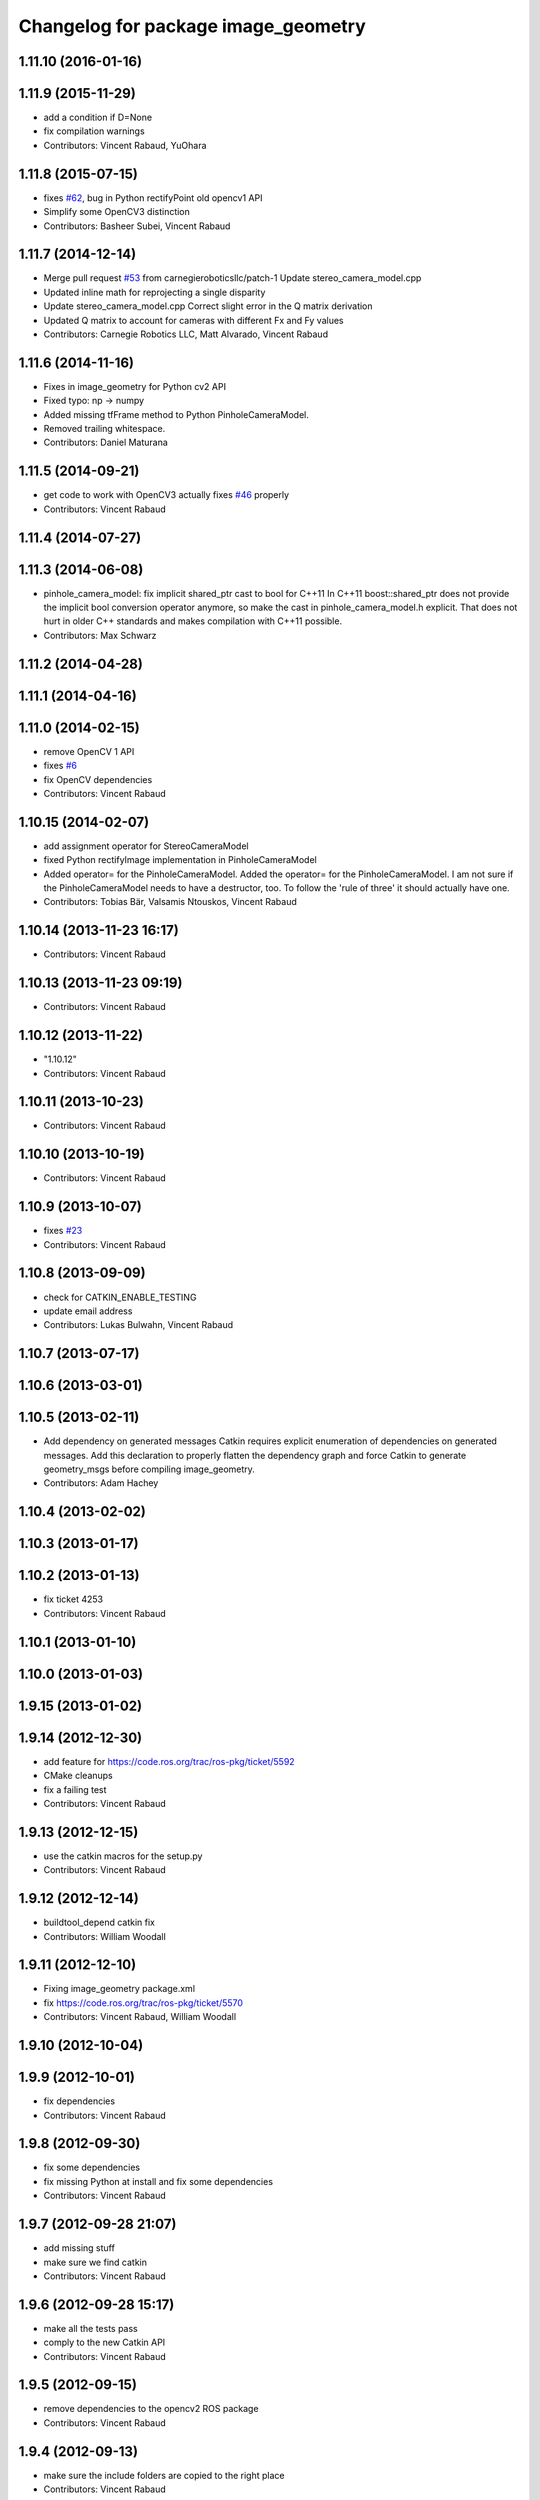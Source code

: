 ^^^^^^^^^^^^^^^^^^^^^^^^^^^^^^^^^^^^
Changelog for package image_geometry
^^^^^^^^^^^^^^^^^^^^^^^^^^^^^^^^^^^^

1.11.10 (2016-01-16)
--------------------

1.11.9 (2015-11-29)
-------------------
* add a condition if D=None
* fix compilation warnings
* Contributors: Vincent Rabaud, YuOhara

1.11.8 (2015-07-15)
-------------------
* fixes `#62 <https://github.com/ros-perception/vision_opencv/issues/62>`_, bug in Python rectifyPoint old opencv1 API
* Simplify some OpenCV3 distinction
* Contributors: Basheer Subei, Vincent Rabaud

1.11.7 (2014-12-14)
-------------------
* Merge pull request `#53 <https://github.com/ros-perception/vision_opencv/issues/53>`_ from carnegieroboticsllc/patch-1
  Update stereo_camera_model.cpp
* Updated inline math for reprojecting a single disparity
* Update stereo_camera_model.cpp
  Correct slight error in the Q matrix derivation
* Updated Q matrix to account for cameras with different Fx and Fy values
* Contributors: Carnegie Robotics LLC, Matt Alvarado, Vincent Rabaud

1.11.6 (2014-11-16)
-------------------
* Fixes in image_geometry for Python cv2 API
* Fixed typo: np -> numpy
* Added missing tfFrame method to Python PinholeCameraModel.
* Removed trailing whitespace.
* Contributors: Daniel Maturana

1.11.5 (2014-09-21)
-------------------
* get code to work with OpenCV3
  actually fixes `#46 <https://github.com/ros-perception/vision_opencv/issues/46>`_ properly
* Contributors: Vincent Rabaud

1.11.4 (2014-07-27)
-------------------

1.11.3 (2014-06-08)
-------------------
* pinhole_camera_model: fix implicit shared_ptr cast to bool for C++11
  In C++11 boost::shared_ptr does not provide the implicit bool conversion
  operator anymore, so make the cast in pinhole_camera_model.h explicit.
  That does not hurt in older C++ standards and makes compilation with C++11
  possible.
* Contributors: Max Schwarz

1.11.2 (2014-04-28)
-------------------

1.11.1 (2014-04-16)
-------------------

1.11.0 (2014-02-15)
-------------------
* remove OpenCV 1 API
* fixes `#6 <https://github.com/ros-perception/vision_opencv/issues/6>`_
* fix OpenCV dependencies
* Contributors: Vincent Rabaud

1.10.15 (2014-02-07)
--------------------
* add assignment operator for StereoCameraModel
* fixed Python rectifyImage implementation in PinholeCameraModel
* Added operator= for the PinholeCameraModel.
  Added the operator= for the PinholeCameraModel. I am not sure if the
  PinholeCameraModel needs to have a destructor, too. To follow the
  'rule of three' it should actually have one.
* Contributors: Tobias Bär, Valsamis Ntouskos, Vincent Rabaud

1.10.14 (2013-11-23 16:17)
--------------------------
* Contributors: Vincent Rabaud

1.10.13 (2013-11-23 09:19)
--------------------------
* Contributors: Vincent Rabaud

1.10.12 (2013-11-22)
--------------------
* "1.10.12"
* Contributors: Vincent Rabaud

1.10.11 (2013-10-23)
--------------------
* Contributors: Vincent Rabaud

1.10.10 (2013-10-19)
--------------------
* Contributors: Vincent Rabaud

1.10.9 (2013-10-07)
-------------------
* fixes `#23 <https://github.com/ros-perception/vision_opencv/issues/23>`_
* Contributors: Vincent Rabaud

1.10.8 (2013-09-09)
-------------------
* check for CATKIN_ENABLE_TESTING
* update email  address
* Contributors: Lukas Bulwahn, Vincent Rabaud

1.10.7 (2013-07-17)
-------------------

1.10.6 (2013-03-01)
-------------------

1.10.5 (2013-02-11)
-------------------
* Add dependency on generated messages
  Catkin requires explicit enumeration of dependencies on generated messages.
  Add this declaration to properly flatten the dependency graph and force Catkin
  to generate geometry_msgs before compiling image_geometry.
* Contributors: Adam Hachey

1.10.4 (2013-02-02)
-------------------

1.10.3 (2013-01-17)
-------------------

1.10.2 (2013-01-13)
-------------------
* fix ticket 4253
* Contributors: Vincent Rabaud

1.10.1 (2013-01-10)
-------------------

1.10.0 (2013-01-03)
-------------------

1.9.15 (2013-01-02)
-------------------

1.9.14 (2012-12-30)
-------------------
* add feature for https://code.ros.org/trac/ros-pkg/ticket/5592
* CMake cleanups
* fix a failing test
* Contributors: Vincent Rabaud

1.9.13 (2012-12-15)
-------------------
* use the catkin macros for the setup.py
* Contributors: Vincent Rabaud

1.9.12 (2012-12-14)
-------------------
* buildtool_depend catkin fix
* Contributors: William Woodall

1.9.11 (2012-12-10)
-------------------
* Fixing image_geometry package.xml
* fix https://code.ros.org/trac/ros-pkg/ticket/5570
* Contributors: Vincent Rabaud, William Woodall

1.9.10 (2012-10-04)
-------------------

1.9.9 (2012-10-01)
------------------
* fix dependencies
* Contributors: Vincent Rabaud

1.9.8 (2012-09-30)
------------------
* fix some dependencies
* fix missing Python at install and fix some dependencies
* Contributors: Vincent Rabaud

1.9.7 (2012-09-28 21:07)
------------------------
* add missing stuff
* make sure we find catkin
* Contributors: Vincent Rabaud

1.9.6 (2012-09-28 15:17)
------------------------
* make all the tests pass
* comply to the new Catkin API
* Contributors: Vincent Rabaud

1.9.5 (2012-09-15)
------------------
* remove dependencies to the opencv2 ROS package
* Contributors: Vincent Rabaud

1.9.4 (2012-09-13)
------------------
* make sure the include folders are copied to the right place
* Contributors: Vincent Rabaud

1.9.3 (2012-09-12)
------------------

1.9.2 (2012-09-07)
------------------
* be more compliant to the latest catkin
* added catkin_project() to cv_bridge, image_geometry, and opencv_tests
* Contributors: Jonathan Binney, Vincent Rabaud

1.9.1 (2012-08-28 22:06)
------------------------
* remove things that were marked as ROS_DEPRECATED
* Contributors: Vincent Rabaud

1.9.0 (2012-08-28 14:29)
------------------------
* catkinized opencv_tests by Jon Binney
* fix ticket 5449
* use OpenCV's projectPoints
* remove the version check, let's trust OpenCV :)
* revert the removal of opencv2
* vision_opencv: Export OpenCV flags in manifests for image_geometry, cv_bridge.
* finally get rid of opencv2 as it is a system dependency now
* bump REQUIRED version of OpenCV to 2.3.2, which is what's in ros-fuerte-opencv
* switch rosdep name to opencv2, to refer to ros-fuerte-opencv2
* Adding a few missing headers so that client code may compile against pinhole camera model.
* Adding opencv2 to all manifests, so that client packages may
  not break when using them.
* baking in opencv debs and attempting a pre-release
* image_geometry: (Python) Adjust K and P for ROI/binning. Also expose full resolution K and P. Add raw_roi property.
* image_geometry: Add Tx, Ty getters (Python).
* image_geometry: Added tf_frame and stamp properties. Only generate undistort maps when rectifyImage is called.
* image_geometry: Fix for when D is empty (Python).
* image_geometry: Take all D coefficients, not just the first 4 (Python).
* image_geometry: Fix rectification in the presence of binning (`#4848 <https://github.com/ros-perception/vision_opencv/issues/4848>`_).
* image_geometry: Fixed wg-ros-pkg `#5019 <https://github.com/ros-perception/vision_opencv/issues/5019>`_, error updating StereoCameraModel. Removed manifest dependency on cv_bridge.
* image_geometry: fromCameraInfo() returns bool, true if parameters have changed since last call.
* image_geometry: Accessors for full-res K, P.
* image_geometry: Implemented toFullResolution(), toReducedResolution().
* image_geometry: Implemented reducedResolution().
* image_geometry: Implemented rectifiedRoi() with caching. Fixed bug that would cause rectification maps to be regenerated every time.
* image_geometry: Implemented rectifyRoi().
* image_geometry: Overloads of projection functions that return the output directly instead of through a reference parameter. Implemented unrectifyRoi(). Added fullResolution(), rawRoi().
* image_geometry: Library-specific exception class.
* image_geometry: PIMPL pattern for cached data, so I can change in patch releases if necessary. Changed projectPixelTo3dRay() to normalize to z=1.
* image_geometry (rep0104): Added binning. Partially fixed ROI (not finding rectified ROI yet). Now interpreting distortion_model. Lots of code cleanup.
* image_geometry (rep0104): Got tests passing again, were issues with D becoming variable-length.
* image_geometry: Fixed swapped width/height in computing ROI undistort maps. Partially fixes `#4206 <https://github.com/ros-perception/vision_opencv/issues/4206>`_.
* image_geometry: getDelta functions, getZ and getDisparity in C++ and Python. Docs and tests for them. Changed Python fx() and friends to pull values out of P instead of K.
* image_geometry: Added C++ getDeltaU and getDeltaV.
* `#4201 <https://github.com/ros-perception/vision_opencv/issues/4201>`_, implement/doc/test for getDeltaU getDeltaX getDeltaV getDeltaY
* Added Ubuntu platform tags to manifest
* `#4083 <https://github.com/ros-perception/vision_opencv/issues/4083>`_, projectPixelTo3dRay implemented
* image_geometry: Added PinholeCameraModel::stamp() returning the time stamp.
* image_geometry: Fixed bugs related to ignoring Tx & Ty in projectPixelTo3dRay and unrectifyPoint. Added Tx() and Ty() accessors.
* image_geometry: Fixed `#4063 <https://github.com/ros-perception/vision_opencv/issues/4063>`_, PinholeCameraModel ignores Tx term in P matrix.
* image_geometry: Implemented projectDisparityTo3d, `#4019 <https://github.com/ros-perception/vision_opencv/issues/4019>`_.
* image_geometry: Implemented unrectifyPoint, with unit tests.
* image_geometry: Fixed bug in rectifyPoint due to cv::undistortPoints not accepting double pt data, `#4053 <https://github.com/ros-perception/vision_opencv/issues/4053>`_.
* image_geometry: Tweaked manifest.
* image_geometry: Better manifest description.
* Removed tfFrame sample
* image_geometry: Doxygen main page, manifest updates.
* image_geometry: Doxygen for StereoCameraModel.
* image_geometry: Made Q calculation match old stereoproc one.
* image_geometry: Tweaked projectDisparityImageTo3D API for handling missing values.
* image_geometry: Added method to project disparity image to 3d. Added ConstPtr version of fromCameraInfo in StereoCameraModel.
* image_geometry: Export linker flags. Fixed bug that could cause rectification maps to not be initialized before use.
* Fixed path-handling on gtest for CMake 2.6
* image_geometry: Added missing source file.
* image_geometry: Added some C++ docs.
* image_geometry: Minor cleanup of StereoCameraModel, added it to build. Put in copy constructors.
* image_geometry: Switched pinhole_camera_model to use new C++ OpenCV types and functions.
* Remove use of deprecated rosbuild macros
* image_geometry (C++): Unit test for projecting points uv <-> xyz.
* image_geometry (C++): Implemented more projection functions, added beginnings of the unit tests.
* trigger rebuild
* Enable rosdoc.yaml
* docs
* image_geometry: Started C++ API. PinholeCameraModel is in theory (untested) able to track state efficiently and rectify images.
* First stereo test
* Checkpoint
* Skeleton of test
* First cut
* Contributors: Vincent Rabaud, ethanrublee, gerkey, jamesb, mihelich, vrabaud, wheeler
